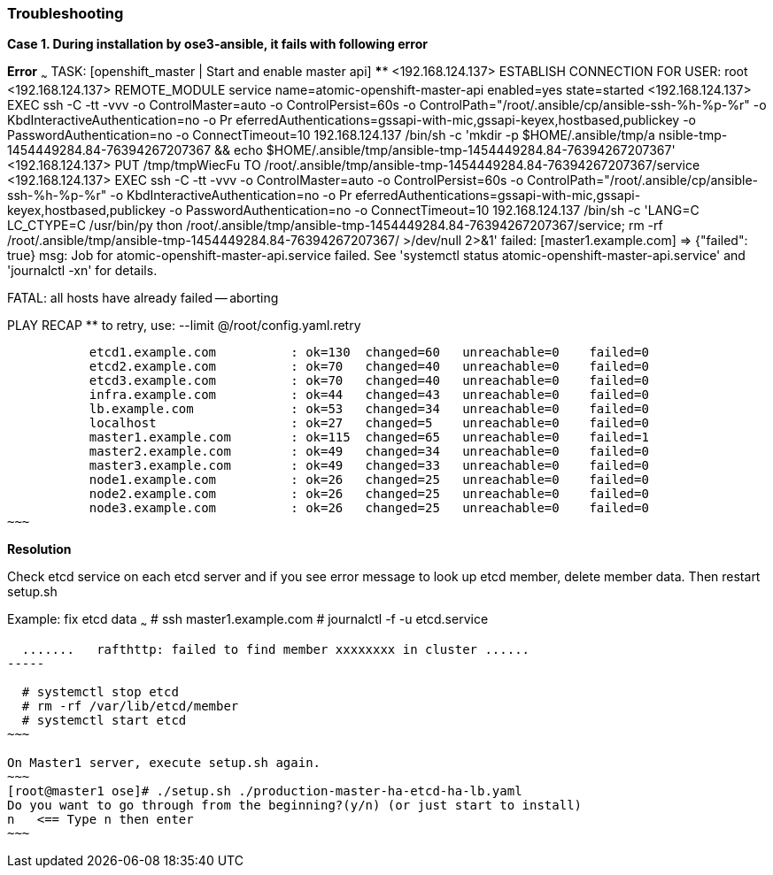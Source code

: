 ### Troubleshooting

**Case 1. During installation by ose3-ansible, it fails with following error**

*Error*
~~~
TASK: [openshift_master | Start and enable master api] ************************
<192.168.124.137> ESTABLISH CONNECTION FOR USER: root
<192.168.124.137> REMOTE_MODULE service name=atomic-openshift-master-api enabled=yes state=started
<192.168.124.137> EXEC ssh -C -tt -vvv -o ControlMaster=auto -o ControlPersist=60s -o
ControlPath="/root/.ansible/cp/ansible-ssh-%h-%p-%r" -o KbdInteractiveAuthentication=no -o Pr
eferredAuthentications=gssapi-with-mic,gssapi-keyex,hostbased,publickey -o PasswordAuthentication=no -o
ConnectTimeout=10 192.168.124.137 /bin/sh -c 'mkdir -p $HOME/.ansible/tmp/a
nsible-tmp-1454449284.84-76394267207367 && echo $HOME/.ansible/tmp/ansible-tmp-1454449284.84-76394267207367'
<192.168.124.137> PUT /tmp/tmpWiecFu TO /root/.ansible/tmp/ansible-tmp-1454449284.84-76394267207367/service
<192.168.124.137> EXEC ssh -C -tt -vvv -o ControlMaster=auto -o ControlPersist=60s -o
ControlPath="/root/.ansible/cp/ansible-ssh-%h-%p-%r" -o KbdInteractiveAuthentication=no -o Pr
eferredAuthentications=gssapi-with-mic,gssapi-keyex,hostbased,publickey -o PasswordAuthentication=no -o
ConnectTimeout=10 192.168.124.137 /bin/sh -c 'LANG=C LC_CTYPE=C /usr/bin/py
thon /root/.ansible/tmp/ansible-tmp-1454449284.84-76394267207367/service; rm -rf
/root/.ansible/tmp/ansible-tmp-1454449284.84-76394267207367/ >/dev/null 2>&1'
failed: [master1.example.com] => {"failed": true}
msg: Job for atomic-openshift-master-api.service failed. See 'systemctl status atomic-openshift-master-api.service' and
'journalctl -xn' for details.


FATAL: all hosts have already failed -- aborting

PLAY RECAP ********************************************************************
           to retry, use: --limit @/root/config.yaml.retry

           etcd1.example.com          : ok=130  changed=60   unreachable=0    failed=0
           etcd2.example.com          : ok=70   changed=40   unreachable=0    failed=0
           etcd3.example.com          : ok=70   changed=40   unreachable=0    failed=0
           infra.example.com          : ok=44   changed=43   unreachable=0    failed=0
           lb.example.com             : ok=53   changed=34   unreachable=0    failed=0
           localhost                  : ok=27   changed=5    unreachable=0    failed=0
           master1.example.com        : ok=115  changed=65   unreachable=0    failed=1
           master2.example.com        : ok=49   changed=34   unreachable=0    failed=0
           master3.example.com        : ok=49   changed=33   unreachable=0    failed=0
           node1.example.com          : ok=26   changed=25   unreachable=0    failed=0
           node2.example.com          : ok=26   changed=25   unreachable=0    failed=0
           node3.example.com          : ok=26   changed=25   unreachable=0    failed=0
~~~

*Resolution*

Check etcd service on each etcd server and if you see error message to look up etcd member, delete member data.
Then restart setup.sh 

Example:
fix etcd data
~~~
  # ssh master1.example.com
  # journalctl -f -u etcd.service
----
  .......   rafthttp: failed to find member xxxxxxxx in cluster ......
-----

  # systemctl stop etcd
  # rm -rf /var/lib/etcd/member
  # systemctl start etcd
~~~  

On Master1 server, execute setup.sh again.
~~~
[root@master1 ose]# ./setup.sh ./production-master-ha-etcd-ha-lb.yaml
Do you want to go through from the beginning?(y/n) (or just start to install)
n   <== Type n then enter
~~~
